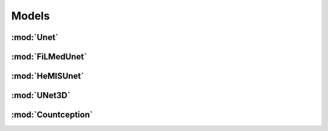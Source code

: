 Models
======

:mod:`Unet`
---------------------------

.. class:: ivadomed.models.Unet


:mod:`FiLMedUnet`
---------------------------

.. class:: ivadomed.models.FiLMedUnet


:mod:`HeMISUnet`
---------------------------

.. class:: ivadomed.models.HeMISUnet


:mod:`UNet3D`
---------------------------

.. class:: ivadomed.models.UNet3D


:mod:`Countception`
---------------------------

.. class:: ivadomed.models.Countception